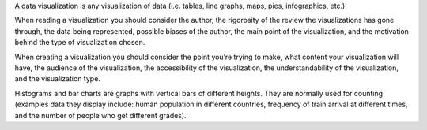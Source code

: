 A data visualization is any visualization of data (i.e. tables, line graphs, 
maps, pies, infographics, etc.). 

When reading a visualization you should consider the author, the rigorosity of 
the review the visualizations has gone through, the data being represented, 
possible biases of the author, the main point of the visualization, and the
motivation behind the type of visualization chosen.   

When creating a visualization you should consider the point you’re trying to 
make, what content your visualization will have, the audience of the 
visualization, the accessibility of the visualization, the understandability of
the visualization, and the visualization type. 

Histograms and bar charts are graphs with vertical bars of different heights. 
They are normally used for counting (examples data they display include: human 
population in different countries, frequency of train arrival at different 
times, and the number of people who get different grades). 
